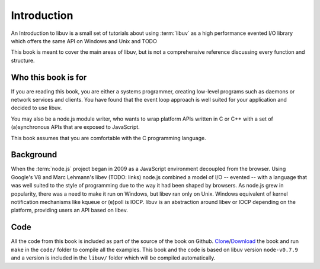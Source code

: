 Introduction
============

An Introduction to libuv is a small set of tutorials about using :term:`libuv` as
a high performance evented I/O library which offers the same API on Windows and Unix and TODO

This book is meant to cover the main areas of libuv, but is not a comprehensive
reference discussing every function and structure.

Who this book is for
--------------------

If you are reading this book, you are either a systems programmer, creating
low-level programs such as daemons or network services and clients. You have
found that the event loop approach is well suited for your application and
decided to use libuv.

You may also be a node.js module writer, who wants to wrap platform APIs
written in C or C++ with a set of (a)synchronous APIs that are exposed to
JavaScript. 

This book assumes that you are comfortable with the C programming language.

Background
----------

When the :term:`node.js` project began in 2009 as a JavaScript environment
decoupled from the browser. Using Google's V8 and Marc Lehmann's libev (TODO:
links) node.js combined a model of I/O -- evented -- with a language that was
well suited to the style of programming due to the way it had been shaped by
browsers. As node.js grew in popularity, there was a need to make it run on
Windows, but libev ran only on Unix. Windows equivalent of kernel notification
mechanisms like kqueue or (e)poll is IOCP. libuv is an abstraction around libev
or IOCP depending on the platform, providing users an API based on libev.

Code
----

All the code from this book is included as part of the source of the book on
Github. `Clone`_/`Download`_ the book and run ``make`` in the ``code/``
folder to compile all the examples. This book and the code is based on libuv
version ``node-v0.7.9`` and a version is included in the ``libuv/`` folder
which will be compiled automatically.

.. _Clone: https://github.com/nikhilm/uvbook
.. _Download: https://github.com/nikhilm/uvbook/downloads
